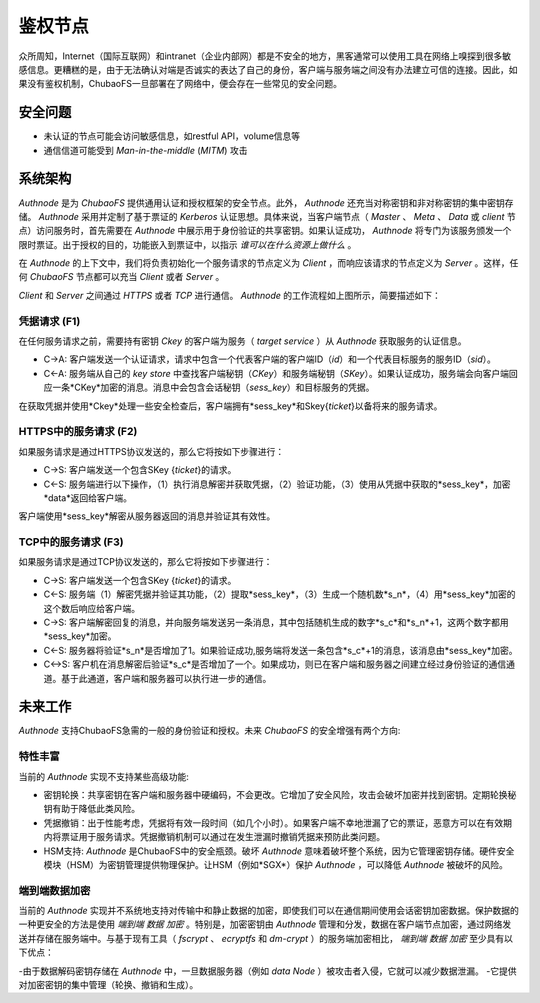 鉴权节点
=========

众所周知，Internet（国际互联网）和intranet（企业内部网）都是不安全的地方，黑客通常可以使用工具在网络上嗅探到很多敏感信息。更糟糕的是，由于无法确认对端是否诚实的表达了自己的身份，客户端与服务端之间没有办法建立可信的连接。因此，如果没有鉴权机制，ChubaoFS一旦部署在了网络中，便会存在一些常见的安全问题。

安全问题
------------------

- 未认证的节点可能会访问敏感信息，如restful API，volume信息等
- 通信信道可能受到 `Man-in-the-middle` (`MITM`) 攻击

系统架构
-----------------------

`Authnode` 是为 `ChubaoFS` 提供通用认证和授权框架的安全节点。此外， `Authnode` 还充当对称密钥和非对称密钥的集中密钥存储。 `Authnode` 采用并定制了基于票证的 `Kerberos` 认证思想。具体来说，当客户端节点（ `Master` 、 `Meta` 、 `Data` 或 `client` 节点）访问服务时，首先需要在 `Authnode` 中展示用于身份验证的共享密钥。如果认证成功， `Authnode` 将专门为该服务颁发一个限时票证。出于授权的目的，功能嵌入到票证中，以指示 `谁可以在什么资源上做什么` 。


.. image:: pic/authflow.png
   :align: center
   :scale: 50 %
   :alt: Architecture

在 `Authnode` 的上下文中，我们将负责初始化一个服务请求的节点定义为 `Client` ，而响应该请求的节点定义为 `Server` 。这样，任何 `ChubaoFS` 节点都可以充当 `Client` 或者 `Server` 。

`Client` 和 `Server` 之间通过 `HTTPS` 或者 `TCP` 进行通信。 `Authnode` 的工作流程如上图所示，简要描述如下： 

凭据请求 (F1)
+++++++++++++++++++

在任何服务请求之前，需要持有密钥 *Ckey* 的客户端为服务（ `target service` ）从 `Authnode` 获取服务的认证信息。

- C->A: 客户端发送一个认证请求，请求中包含一个代表客户端的客户端ID（*id*）和一个代表目标服务的服务ID（*sid*）。
- C<-A: 服务端从自己的 `key store` 中查找客户端秘钥（*CKey*）和服务端秘钥（*SKey*）。如果认证成功，服务端会向客户端回应一条*CKey*加密的消息。消息中会包含会话秘钥（*sess_key*）和目标服务的凭据。
  
在获取凭据并使用*Ckey*处理一些安全检查后，客户端拥有*sess_key*和Skey{*ticket*}以备将来的服务请求。

HTTPS中的服务请求 (F2)
+++++++++++++++++++++++++++++

如果服务请求是通过HTTPS协议发送的，那么它将按如下步骤进行：

- C->S: 客户端发送一个包含SKey {*ticket*}的请求。
- C<-S: 服务端进行以下操作，（1）执行消息解密并获取凭据，（2）验证功能，（3）使用从凭据中获取的*sess_key*，加密*data*返回给客户端。

客户端使用*sess_key*解密从服务器返回的消息并验证其有效性。

TCP中的服务请求 (F3)
+++++++++++++++++++++++++++

如果服务请求是通过TCP协议发送的，那么它将按如下步骤进行：

- C->S: 客户端发送一个包含SKey {*ticket*}的请求。 
- C<-S: 服务端（1）解密凭据并验证其功能，（2）提取*sess_key*，（3）生成一个随机数*s_n*，（4）用*sess_key*加密的这个数后响应给客户端。
- C->S: 客户端解密回复的消息，并向服务端发送另一条消息，其中包括随机生成的数字*s_c*和*s_n*+1，这两个数字都用*sess_key*加密。
- C<-S: 服务器将验证*s_n*是否增加了1。如果验证成功,服务端将发送一条包含*s_c*+1的消息，该消息由*sess_key*加密。
- C<->S: 客户机在消息解密后验证*s_c*是否增加了一个。如果成功，则已在客户端和服务器之间建立经过身份验证的通信通道。基于此通道，客户端和服务器可以执行进一步的通信。

未来工作
-----------

`Authnode` 支持ChubaoFS急需的一般的身份验证和授权。未来 `ChubaoFS` 的安全增强有两个方向:

特性丰富
++++++++++++++++++

当前的 `Authnode` 实现不支持某些高级功能:

- 密钥轮换：共享密钥在客户端和服务器中硬编码，不会更改。它增加了安全风险，攻击会破坏加密并找到密钥。定期轮换秘钥有助于降低此类风险。
- 凭据撤销：出于性能考虑，凭据将有效一段时间（如几个小时）。如果客户端不幸地泄漏了它的票证，恶意方可以在有效期内将票证用于服务请求。凭据撤销机制可以通过在发生泄漏时撤销凭据来预防此类问题。
- HSM支持:  `Authnode` 是ChubaoFS中的安全瓶颈。破坏 `Authnode` 意味着破坏整个系统，因为它管理密钥存储。硬件安全模块（HSM）为密钥管理提供物理保护。让HSM（例如*SGX*）保护 `Authnode` ，可以降低 `Authnode` 被破坏的风险。

端到端数据加密
++++++++++++++++++++++++++

当前的 `Authnode` 实现并不系统地支持对传输中和静止数据的加密，即使我们可以在通信期间使用会话密钥加密数据。保护数据的一种更安全的方法是使用 `端到端` `数据` `加密` 。特别是，加密密钥由 `Authnode` 管理和分发，数据在客户端节点加密，通过网络发送并存储在服务端中。与基于现有工具（ `fscrypt` 、 `ecryptfs` 和 `dm-crypt` ）的服务端加密相比， `端到端` `数据` `加密` 至少具有以下优点：

-由于数据解码密钥存储在 `Authnode` 中，一旦数据服务器（例如 `data Node` ）被攻击者入侵，它就可以减少数据泄漏。
-它提供对加密密钥的集中管理（轮换、撤销和生成）。

